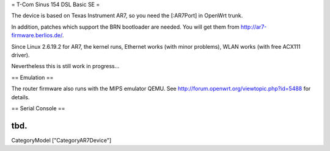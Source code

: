= T-Com Sinus 154 DSL Basic SE =

The device is based on Texas Instrument AR7, so you need the [:AR7Port]
in OpenWrt trunk.

In addition, patches which support the BRN bootloader are needed.
You will get them from http://ar7-firmware.berlios.de/.

Since Linux 2.6.19.2 for AR7, the kernel runs, Ethernet works (with minor problems),
WLAN works (with free ACX111 driver).

Nevertheless this is still work in progress...



== Emulation ==

The router firmware also runs with the MIPS emulator QEMU.
See http://forum.openwrt.org/viewtopic.php?id=5488 for details.



== Serial Console ==

tbd.
----
CategoryModel ["CategoryAR7Device"]
